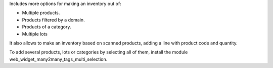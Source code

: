 Includes more options for making an inventory out of:

* Multiple products.
* Products filtered by a domain.
* Products of a category.
* Multiple lots

It also allows to make an inventory based on scanned products, adding a line
with product code and quantity.

To add several products, lots or categories by selecting all of them, install the module web_widget_many2many_tags_multi_selection.
